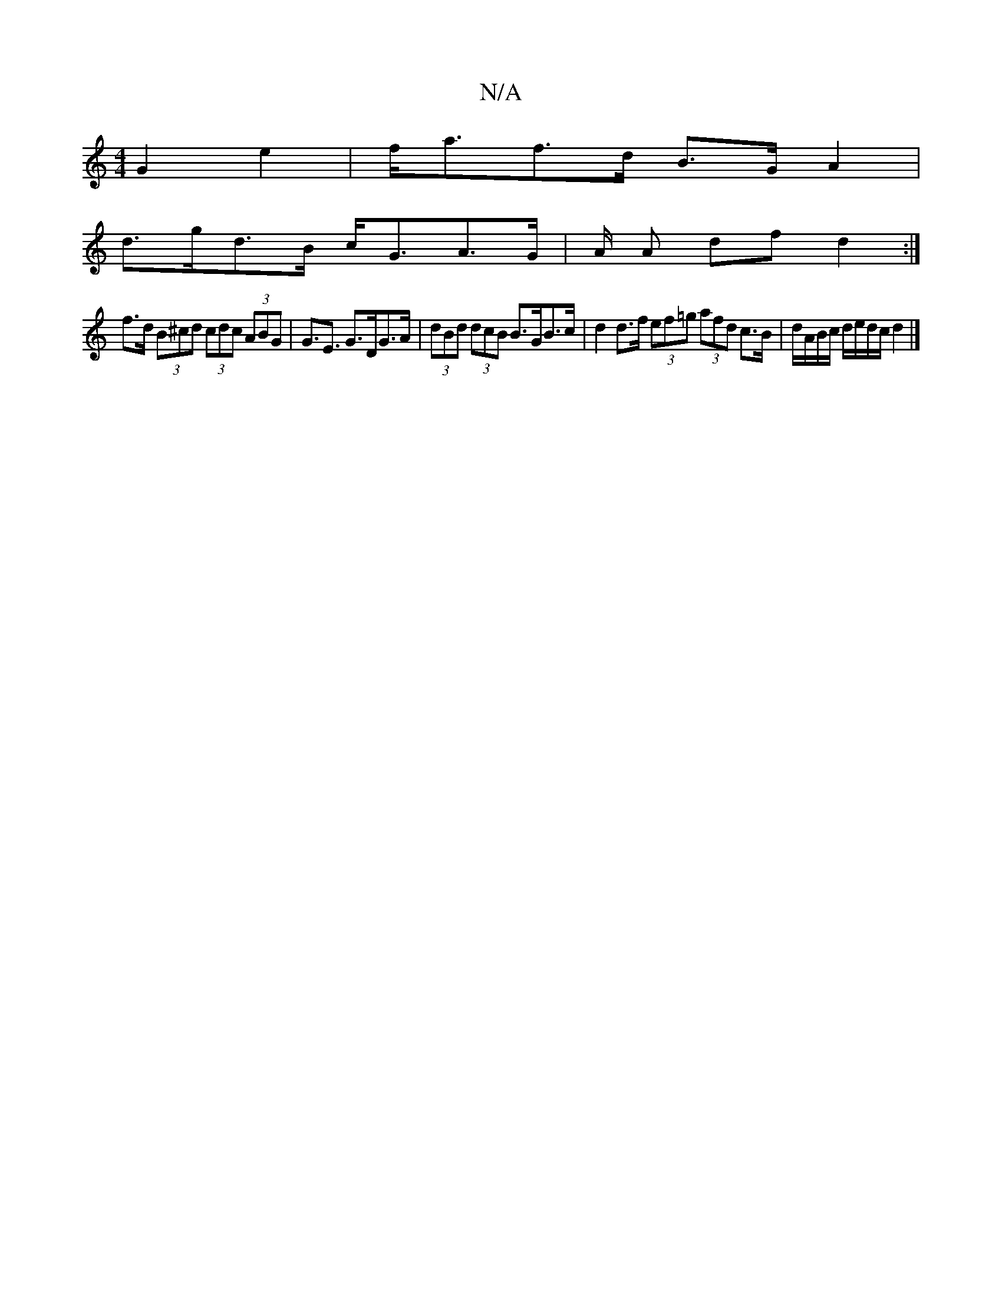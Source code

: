 X:1
T:N/A
M:4/4
R:N/A
K:Cmajor
G2 e2 | f<af>d B>G A2 |
d>gd>B c<GA>G | A/2 A dfd2 :|
f>d (3B^cd (3cdc (3ABG | G>E3 G>DG>A | (3dBd (3dcB B>GB>c | d2 d>f (3ef=g (3afd c>B | d/A/B/c/ d/e/d/c/ d2 |]

G2GF B2 cd | gaga g2 a>g | f>gf>(f<